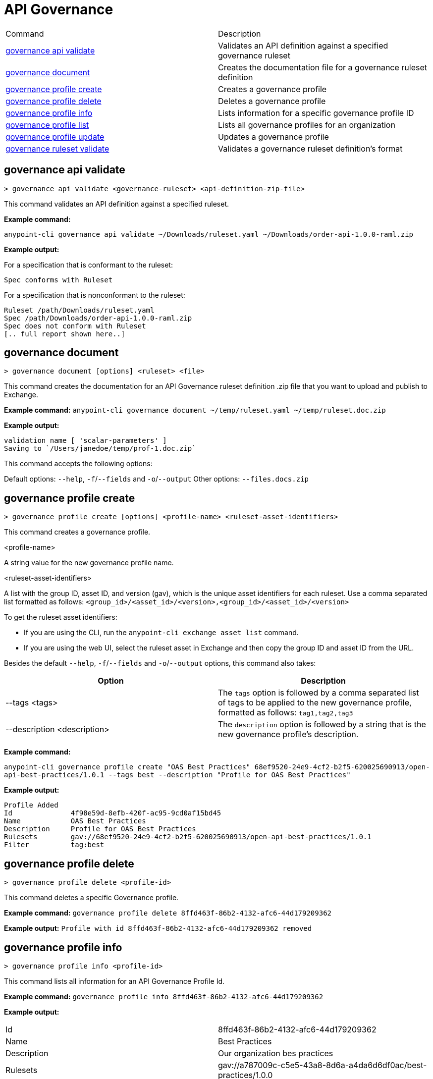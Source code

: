 = API Governance


// tag::summary[]

|===
|Command |Description
| xref:api-governance.adoc#governance-api-validate[governance api validate] | Validates an API definition against a specified governance ruleset
| xref:api-governance.adoc#governance-document[governance document] | Creates the documentation file for a governance ruleset definition
| xref:api-governance.adoc#governance-profile-create[governance profile create] | Creates a governance profile
| xref:api-governance.adoc#governance-profile-delete[governance profile delete] | Deletes a governance profile
| xref:api-governance.adoc#governance-profile-info[governance profile info] | Lists information for a specific governance profile ID
| xref:api-governance.adoc#governance-profile-list[governance profile list] | Lists all governance profiles for an organization
| xref:api-governance.adoc#governance-profile-update[governance profile update] | Updates a governance profile
| xref:api-governance.adoc#governance-ruleset-validate[governance ruleset validate] | Validates a governance ruleset definition's format
|===

// end::summary[]

// tag::governance-api-validate[]

[[governance-api-validate]]
== governance api validate

`> governance api validate <governance-ruleset> <api-definition-zip-file>`

This command validates an API definition against a specified ruleset.

*Example command:*

`anypoint-cli governance api validate ~/Downloads/ruleset.yaml ~/Downloads/order-api-1.0.0-raml.zip`

*Example output:*

For a specification that is conformant to the ruleset:

----
Spec conforms with Ruleset
----

For a specification that is nonconformant to the ruleset:

----
Ruleset /path/Downloads/ruleset.yaml
Spec /path/Downloads/order-api-1.0.0-raml.zip
Spec does not conform with Ruleset
[.. full report shown here..]
----

// end::governance-api-validate[]

// tag::governance-document[]

[[governance-document]]
== governance document

`> governance document [options] <ruleset> <file>`

This command creates the documentation for an API Governance ruleset definition .zip file that you want to upload and publish to Exchange. 

*Example command:*
`anypoint-cli governance document ~/temp/ruleset.yaml ~/temp/ruleset.doc.zip`

*Example output:*

----
validation name [ 'scalar-parameters' ]
Saving to `/Users/janedoe/temp/prof-1.doc.zip`
----

This command accepts the following options:

Default options: `--help`, `-f`/`--fields` and `-o`/`--output`
Other options: `--files.docs.zip`


// end::governance-document[]

// tag::governance-profile-create[]

[[governance-profile-create]]
== governance profile create

`> governance profile create [options] <profile-name> <ruleset-asset-identifiers>`

This command creates a governance profile. 

<profile-name>

A string value for the new governance profile name.

<ruleset-asset-identifiers>

A list with the group ID, asset ID, and version (gav), which is the unique asset identifiers for each ruleset. Use a comma separated list formatted as follows: `<group_id>/<asset_id>/<version>,<group_id>/<asset_id>/<version>` 

To get the ruleset asset identifiers:

* If you are using the CLI, run the `anypoint-cli exchange asset list` command. 
* If you are using the web UI, select the ruleset asset in Exchange and then copy the group ID and asset ID from the URL. 

Besides the default `--help`, `-f`/`--fields` and `-o`/`--output` options, this command also takes:

[cols="1,1"]
|===
|Option |Description

|--tags <tags>
|The `tags` option is followed by a comma separated list of tags to be applied to the new governance profile, formatted as follows: `tag1,tag2,tag3`

|--description <description>
|The `description` option is followed by a string that is the new governance profile's description.
|===

*Example command:*

`anypoint-cli governance profile create "OAS Best Practices" 68ef9520-24e9-4cf2-b2f5-620025690913/open-api-best-practices/1.0.1 --tags best --description "Profile for OAS Best Practices"`

*Example output:*
----
Profile Added
Id         	4f98e59d-8efb-420f-ac95-9cd0af15bd45                                    
Name       	OAS Best Practices                                                        
Description	Profile for OAS Best Practices                                
Rulesets   	gav://68ef9520-24e9-4cf2-b2f5-620025690913/open-api-best-practices/1.0.1
Filter     	tag:best    
----

// end::governance-profile-create[]

// tag::governance-profile-delete[]

== governance profile delete

`> governance profile delete <profile-id>`

This command deletes a specific Governance profile.

*Example command:*
`governance profile delete 8ffd463f-86b2-4132-afc6-44d179209362`

*Example output:*
`Profile with id 8ffd463f-86b2-4132-afc6-44d179209362 removed`

// end::governance-profile-delete[]

// tag::governance-profile-info[]

[[governance-profile-info]]
== governance profile info

`> governance profile info <profile-id>`

This command lists all information for an API Governance Profile Id.

*Example command:*
 `governance profile info 8ffd463f-86b2-4132-afc6-44d179209362`

*Example output:*

[cols="1,1"]
|===
|Id
|8ffd463f-86b2-4132-afc6-44d179209362

|Name
|Best Practices

|Description
|Our organization bes practices

|Rulesets
|gav://a787009c-c5e5-43a8-8d6a-a4da6d6df0ac/best-practices/1.0.0

|Filter
|tag:governed
|===

// end::governance-profile-info[]

// tag::governance-profile-list[]

== governance profile list

`> governance profile list`

This command lists all Governance Profiles for an organization. You need this information when updating a Governance Profile.

*Sample output:*

[cols="1,1"]
|===
|Profile Name  |Profile Id

|Best Practices
|8ffd463f-86b2-4132-afc6-44d179209362

|Organization Profile
|eb4f544c-2b97-4f99-97e4-357636228e36

|===

// end::governance-profile-list[]

// tag::governance-profile-update[]

== governance profile update

`> governance profile update [options] <profile-id>`

This command updates an existing Governance Profile. You can update the Governance Profile's
Governance Rulesets, name, tags, and description.

NOTE: You must know the Governance Profile Id to edit a Governance Profile. You can get the
Governance Profile Ids for all of the Governance Profiles for an organization using the
`governance console list` API Governance CLI command. 

*Options:* 

[cols="1,1"]
|===
|Option |Description

|--ruleset-gavs <ruleset-gavs>
|The `ruleset-gavs` argument should be followed by a list of Governance Ruleset gavs formatted as follows: `<group_id>/<asset_id>/<version>,<group_id>/<asset_id>/<version>`. These will be the new asset's identifiers.

|--profile-name <profile-name>
|The `profile-name` argument should be followed by a string that will be the new Governance Profile name.

|--tags <tags>
|The `tags` argument should be followed by a comma separated list of tags formatted as follows: `tag1,tag2,tag3`.

|--description <description>
|The `description` argument should be followed by a string that will be the new Governance Profile description.
|===

*Example command:*
 `governance console update 51f9f94c-fb0c-43d4-9895-22c9e64f1537 --profile-name "New Name"``

*Example output:*
`Profile updated 51f9f94c-fb0c-43d4-9895-22c9e64f1537`

// end::governance-profile-update[]

// tag::governance-ruleset-validate[]

[[governance-ruleset-validate]]
== governance ruleset validate

`> governance ruleset validate <governance-ruleset>

This command validates the governance ruleset definition's format.
 
Specify the file location for an `api-specification` .zip file to validate with the governance ruleset.	

*Example command:*

`anypoint-cli governance ruleset validate ~/temp/prof-1-bad.yaml`

*Example output for a valid ruleset:*

`Ruleset conforms with Dialect`

*Example output for a nonvalid ruleset:*

----
Ruleset does not conform with Dialect
ModelId: file:///Users/janedoe/temp/prof-1-bad.yaml
Profile: Validation Profile 1.0
Conforms: false
Number of results: 1

Level: Violation

- Constraint: http://a.ml/amf/default_document#/declarations/profileNode_profile_required_validation
  Message: Property 'profile' is mandatory
  Severity: Violation
  Target: file:///Users/janedoe/temp/prof-1-bad.yaml#/encodes
  Property: http://schema.org/name
  Range: [(3,0)-(11,19)]
  Location: file:///Users/janedoe/temp/prof-1-bad.yaml
----

// end::governance-ruleset-validate[]